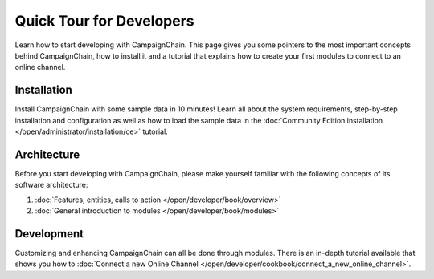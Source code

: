 Quick Tour for Developers
=========================

Learn how to start developing with CampaignChain. This page gives you some pointers
to the most important concepts behind CampaignChain, how to install it and a
tutorial that explains how to create your first modules to connect to an
online channel.

Installation
------------

Install CampaignChain with some sample data in 10 minutes! Learn all about the
system requirements, step-by-step installation and configuration as well as
how to load the sample data in the :doc:`Community Edition installation </open/administrator/installation/ce>` tutorial.

Architecture
------------

Before you start developing with CampaignChain, please make yourself familiar with
the following concepts of its software architecture:

1. :doc:`Features, entities, calls to action </open/developer/book/overview>`
2. :doc:`General introduction to modules </open/developer/book/modules>`

Development
-----------

Customizing and enhancing CampaignChain can all be done through modules. There is
an in-depth tutorial available that shows you how to :doc:`Connect a new Online Channel </open/developer/cookbook/connect_a_new_online_channel>`.